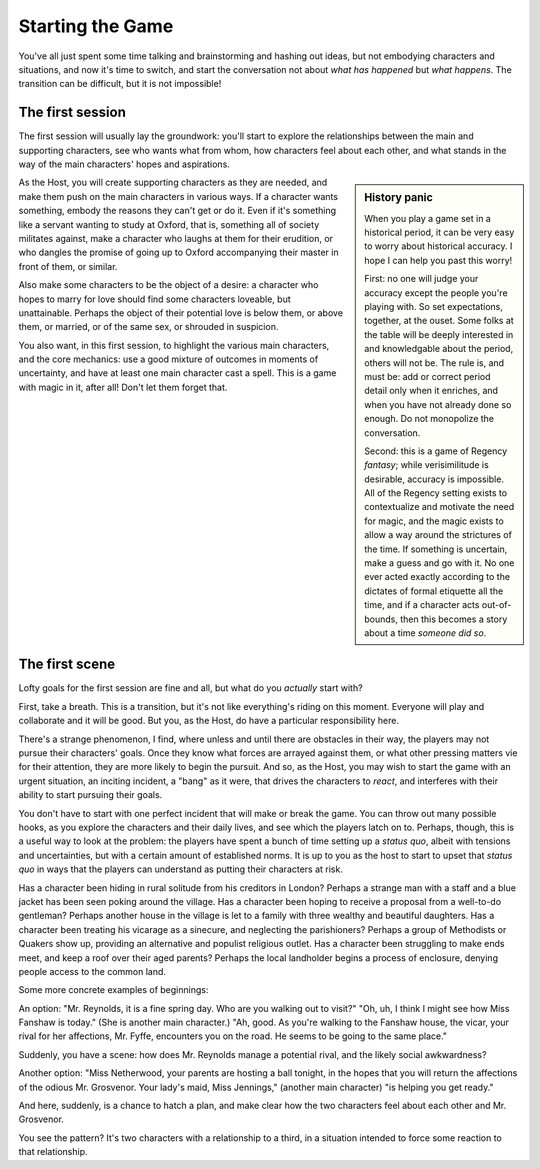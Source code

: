 =================
Starting the Game
=================

You've all just spent some time talking and brainstorming and hashing
out ideas, but not embodying characters and situations, and now it's
time to switch, and start the conversation not about *what has happened*
but *what happens*. The transition can be difficult, but it is not
impossible!

The first session
-----------------

The first session will usually lay the groundwork: you'll start to
explore the relationships between the main and supporting characters,
see who wants what from whom, how characters feel about each other, and
what stands in the way of the main characters' hopes and aspirations.

.. sidebar:: History panic

   When you play a game set in a historical period, it can be very easy
   to worry about historical accuracy. I hope I can help you past this
   worry!

   First: no one will judge your accuracy except the people you're
   playing with. So set expectations, together, at the ouset. Some folks
   at the table will be deeply interested in and knowledgable about the
   period, others will not be. The rule is, and must be: add or correct
   period detail only when it enriches, and when you have not already
   done so enough. Do not monopolize the conversation.

   Second: this is a game of Regency *fantasy*; while verisimilitude is
   desirable, accuracy is impossible. All of the Regency setting exists
   to contextualize and motivate the need for magic, and the magic
   exists to allow a way around the strictures of the time. If something
   is uncertain, make a guess and go with it. No one ever acted exactly
   according to the dictates of formal etiquette all the time, and if a
   character acts out-of-bounds, then this becomes a story about a time
   *someone did so*.

As the Host, you will create supporting characters as they are needed,
and make them push on the main characters in various ways. If a
character wants something, embody the reasons they can't get or do it.
Even if it's something like a servant wanting to study at Oxford, that
is, something all of society militates against, make a character who
laughs at them for their erudition, or who dangles the promise of going
up to Oxford accompanying their master in front of them, or similar.

Also make some characters to be the object of a desire: a character who
hopes to marry for love should find some characters loveable, but
unattainable. Perhaps the object of their potential love is below them,
or above them, or married, or of the same sex, or shrouded in suspicion.

You also want, in this first session, to highlight the various main
characters, and the core mechanics: use a good mixture of outcomes in
moments of uncertainty, and have at least one main character cast a
spell. This is a game with magic in it, after all! Don't let them forget
that.

The first scene
---------------

Lofty goals for the first session are fine and all, but what do you
*actually* start with?

First, take a breath. This is a transition, but it's not like
everything's riding on this moment. Everyone will play and collaborate
and it will be good. But you, as the Host, do have a particular
responsibility here.

There's a strange phenomenon, I find, where unless and until there are
obstacles in their way, the players may not pursue their characters'
goals. Once they know what forces are arrayed against them, or what
other pressing matters vie for their attention, they are more likely to
begin the pursuit. And so, as the Host, you may wish to start the game
with an urgent situation, an inciting incident, a "bang" as it were,
that drives the characters to *react*, and interferes with their ability
to start pursuing their goals.

You don't have to start with one perfect incident that will make or
break the game. You can throw out many possible hooks, as you explore
the characters and their daily lives, and see which the players latch on
to. Perhaps, though, this is a useful way to look at the problem: the
players have spent a bunch of time setting up a *status quo*, albeit
with tensions and uncertainties, but with a certain amount of
established norms. It is up to you as the host to start to upset that
*status quo* in ways that the players can understand as putting their
characters at risk.

Has a character been hiding in rural solitude from his creditors in
London? Perhaps a strange man with a staff and a blue jacket has been
seen poking around the village. Has a character been hoping to receive a
proposal from a well-to-do gentleman? Perhaps another house in the
village is let to a family with three wealthy and beautiful daughters.
Has a character been treating his vicarage as a sinecure, and neglecting
the parishioners? Perhaps a group of Methodists or Quakers show up,
providing an alternative and populist religious outlet. Has a character
been struggling to make ends meet, and keep a roof over their aged
parents? Perhaps the local landholder begins a process of enclosure,
denying people access to the common land.

Some more concrete examples of beginnings:

An option: "Mr. Reynolds, it is a fine spring day. Who are you walking
out to visit?" "Oh, uh, I think I might see how Miss Fanshaw is today."
(She is another main character.) "Ah, good. As you're walking to the
Fanshaw house, the vicar, your rival for her affections, Mr. Fyffe,
encounters you on the road. He seems to be going to the same place."

Suddenly, you have a scene: how does Mr. Reynolds manage a potential
rival, and the likely social awkwardness?

Another option: "Miss Netherwood, your parents are hosting a ball
tonight, in the hopes that you will return the affections of the odious
Mr. Grosvenor. Your lady's maid, Miss Jennings," (another main
character) "is helping you get ready."

And here, suddenly, is a chance to hatch a plan, and make clear how the
two characters feel about each other and Mr. Grosvenor.

You see the pattern? It's two characters with a relationship to a third,
in a situation intended to force some reaction to that relationship.

